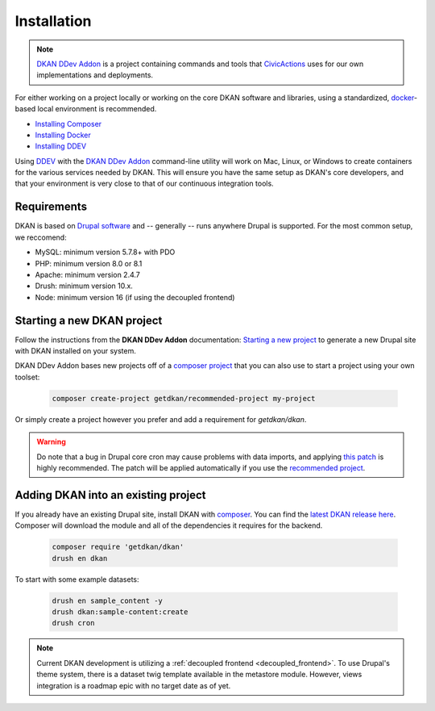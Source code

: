 Installation
===============

.. note::
  `DKAN DDev Addon <https://getdkan.github.io/dkan-ddev-addon/>`_ is a project
  containing commands and tools that `CivicActions <https://civicactions.com/dkan/>`_
  uses for our own implementations and deployments.

For either working on a project locally or working on the core DKAN software and libraries, using a standardized, `docker <https://www.docker.com/>`_-based local environment is recommended.

- `Installing Composer <https://getcomposer.org/doc/00-intro.md#installation-linux-unix-osx>`_
- `Installing Docker <https://ddev.readthedocs.io/en/latest/users/install/docker-installation/>`_
- `Installing DDEV <https://ddev.readthedocs.io/en/latest/users/install/ddev-installation/>`_

Using `DDEV <https://ddev.readthedocs.io/en/stable/>`_ with the `DKAN DDev Addon <https://getdkan.github.io/dkan-ddev-addon/>`_ command-line utility will work on Mac, Linux, or Windows to create containers for the various services needed by DKAN.
This will ensure you have the same setup as DKAN's core developers, and that your environment is very close to that of our continuous integration tools.

Requirements
------------

DKAN is based on `Drupal software <https://www.drupal.org/docs/getting-started/system-requirements>`_ and -- generally -- runs anywhere Drupal is supported. For the most common setup, we reccomend:

-  MySQL: minimum version 5.7.8+ with PDO
-  PHP: minimum version 8.0 or 8.1
-  Apache: minimum version 2.4.7
-  Drush: minimum version 10.x.
-  Node: minimum version 16 (if using the decoupled frontend)

Starting a new DKAN project
---------------------------

Follow the instructions from the **DKAN DDev Addon** documentation: `Starting a new project <https://getdkan.github.io/dkan-ddev-addon/getting-started.html>`_ to generate a new Drupal site with DKAN installed on your system.

DKAN DDev Addon bases new projects off of a `composer project <https://github.com/GetDKAN/recommended-project>`_ that you can also use to start a project using your own toolset:

  .. code-block::

    composer create-project getdkan/recommended-project my-project

Or simply create a project however you prefer and add a requirement for `getdkan/dkan`.

.. warning::
   Do note that a bug in Drupal core cron may cause problems with data imports, and applying `this patch <https://www.drupal.org/project/drupal/issues/3274931>`_ is highly recommended. The patch will be applied automatically if you use the `recommended project <https://github.com/GetDKAN/recommended-project>`_.

Adding DKAN into an existing project
----------------------------------------

If you already have an existing Drupal site, install DKAN with `composer <https://www.drupal.org/node/2718229>`_. You can find the `latest DKAN release here <https://github.com/GetDKAN/dkan/releases>`_. Composer will download the module and all of the dependencies it requires for the backend.

  .. code-block::

    composer require 'getdkan/dkan'
    drush en dkan

To start with some example datasets:

  .. code-block::

      drush en sample_content -y
      drush dkan:sample-content:create
      drush cron

.. note::
   Current DKAN development is utilizing a :ref:`decoupled frontend <decoupled_frontend>`.
   To use Drupal's theme system, there is a dataset twig template
   available in the metastore module. However, views
   integration is a roadmap epic with no target date as of yet.

